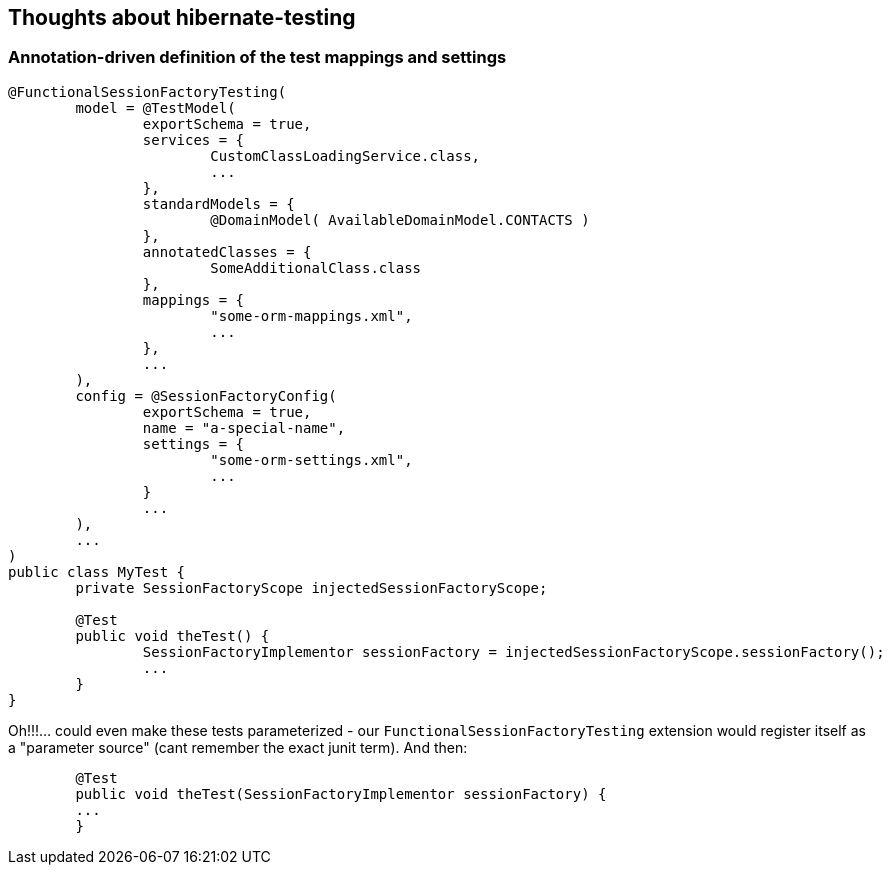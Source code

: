 == Thoughts about hibernate-testing


=== Annotation-driven definition of the test mappings and settings

[source,java]
----
@FunctionalSessionFactoryTesting(
	model = @TestModel(
		exportSchema = true,
		services = {
			CustomClassLoadingService.class,
			...
		},
		standardModels = {
			@DomainModel( AvailableDomainModel.CONTACTS )
		},
		annotatedClasses = {
			SomeAdditionalClass.class
		},
		mappings = {
			"some-orm-mappings.xml",
			...
		},
		...
	),
	config = @SessionFactoryConfig(
		exportSchema = true,
		name = "a-special-name",
		settings = {
			"some-orm-settings.xml",
			...
		}
		...
	),
	...
)
public class MyTest {
	private SessionFactoryScope injectedSessionFactoryScope;

	@Test
	public void theTest() {
		SessionFactoryImplementor sessionFactory = injectedSessionFactoryScope.sessionFactory();
		...
	}
}
----

Oh!!!... could even make these tests parameterized - our `FunctionalSessionFactoryTesting` extension would
register itself as a "parameter source" (cant remember the exact junit term).  And then:

----
	@Test
	public void theTest(SessionFactoryImplementor sessionFactory) {
    	...
	}
----